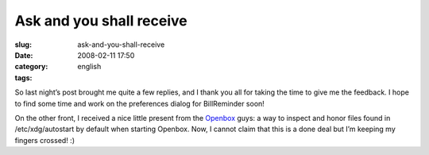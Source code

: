 Ask and you shall receive
#########################
:slug: ask-and-you-shall-receive
:date: 2008-02-11 17:50
:category:
:tags: english

So last night’s post brought me quite a few replies, and I thank you all
for taking the time to give me the feedback. I hope to find some time
and work on the preferences dialog for BillReminder soon!

On the other front, I received a nice little present from the
`Openbox <http://www.icculus.org/openbox>`__ guys: a way to inspect and
honor files found in /etc/xdg/autostart by default when starting
Openbox. Now, I cannot claim that this is a done deal but I’m keeping my
fingers crossed! :)
